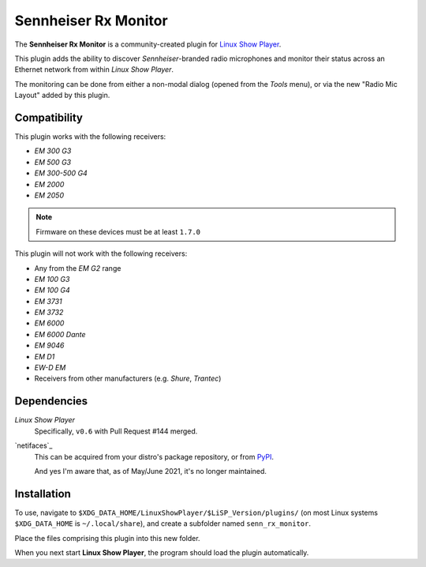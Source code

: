 
Sennheiser Rx Monitor
=====================

The **Sennheiser Rx Monitor** is a community-created plugin for `Linux Show
Player`_.

This plugin adds the ability to discover *Sennheiser*-branded radio microphones
and monitor their status across an Ethernet network from within *Linux Show
Player*.

The monitoring can be done from either a non-modal dialog (opened from the
*Tools* menu), or via the new "Radio Mic Layout" added by this plugin.


Compatibility
-------------

This plugin works with the following receivers:

* *EM 300 G3*
* *EM 500 G3*
* *EM 300-500 G4*
* *EM 2000*
* *EM 2050*

.. Note:: Firmware on these devices must be at least ``1.7.0``

This plugin will not work with the following receivers:

* Any from the *EM G2* range
* *EM 100 G3*
* *EM 100 G4*
* *EM 3731*
* *EM 3732*
* *EM 6000*
* *EM 6000 Dante*
* *EM 9046*
* *EM D1*
* *EW-D EM*
* Receivers from other manufacturers (e.g. *Shure*, *Trantec*)


Dependencies
------------

*Linux Show Player*
  Specifically, ``v0.6`` with Pull Request #144 merged.

`netifaces`_
  This can be acquired from your distro's package repository, or from PyPI_.

  And yes I'm aware that, as of May/June 2021, it's no longer maintained.


Installation
------------

To use, navigate to ``$XDG_DATA_HOME/LinuxShowPlayer/$LiSP_Version/plugins/``
(on most Linux systems ``$XDG_DATA_HOME`` is ``~/.local/share``), and create a
subfolder named ``senn_rx_monitor``.

Place the files comprising this plugin into this new folder.

When you next start **Linux Show Player**, the program should load the plugin
automatically.


.. _Linux Show Player: https://github.com/FrancescoCeruti/linux-show-player
.. _python-netifaces: https://github.com/al45tair/netifaces
.. _PyPI: https://pypi.org/project/netifaces/
